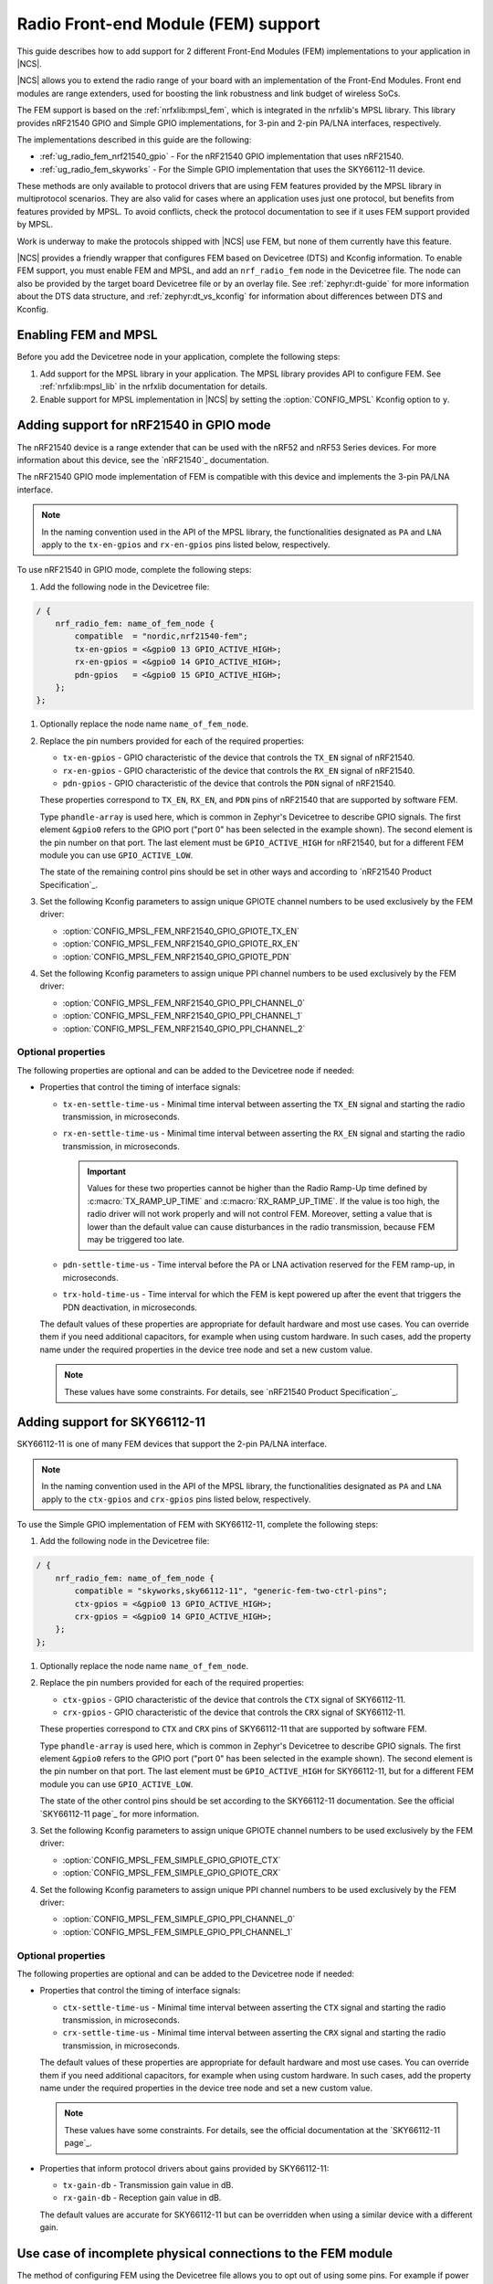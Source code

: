 .. _ug_radio_fem:

Radio Front-end Module (FEM) support
####################################

This guide describes how to add support for 2 different Front-End Modules (FEM) implementations to your application in |NCS|.

|NCS| allows you to extend the radio range of your board with an implementation of the Front-End Modules.
Front end modules are range extenders, used for boosting the link robustness and link budget of wireless SoCs.

The FEM support is based on the :ref:`nrfxlib:mpsl_fem`, which is integrated in the nrfxlib's MPSL library.
This library provides nRF21540 GPIO and Simple GPIO implementations, for 3-pin and 2-pin PA/LNA interfaces, respectively.

The implementations described in this guide are the following:

* :ref:`ug_radio_fem_nrf21540_gpio` - For the nRF21540 GPIO implementation that uses nRF21540.
* :ref:`ug_radio_fem_skyworks` - For the Simple GPIO implementation that uses the SKY66112-11 device.

These methods are only available to protocol drivers that are using FEM features provided by the MPSL library in multiprotocol scenarios.
They are also valid for cases where an application uses just one protocol, but benefits from features provided by MPSL.
To avoid conflicts, check the protocol documentation to see if it uses FEM support provided by MPSL.

Work is underway to make the protocols shipped with |NCS| use FEM, but none of them currently have this feature.

|NCS| provides a friendly wrapper that configures FEM based on Devicetree (DTS) and Kconfig information.
To enable FEM support, you must enable FEM and MPSL, and add an ``nrf_radio_fem`` node in the Devicetree file.
The node can also be provided by the target board Devicetree file or by an overlay file.
See :ref:`zephyr:dt-guide` for more information about the DTS data structure, and :ref:`zephyr:dt_vs_kconfig` for information about differences between DTS and Kconfig.

.. _ug_radio_fem_requirements:

Enabling FEM and MPSL
*********************

Before you add the Devicetree node in your application, complete the following steps:

1. Add support for the MPSL library in your application.
   The MPSL library provides API to configure FEM.
   See :ref:`nrfxlib:mpsl_lib` in the nrfxlib documentation for details.
#. Enable support for MPSL implementation in |NCS| by setting the :option:`CONFIG_MPSL` Kconfig option to ``y``.

.. _ug_radio_fem_nrf21540_gpio:

Adding support for nRF21540 in GPIO mode
****************************************

The nRF21540 device is a range extender that can be used with the nRF52 and nRF53 Series devices.
For more information about this device, see the `nRF21540`_ documentation.

The nRF21540 GPIO mode implementation of FEM is compatible with this device and implements the 3-pin PA/LNA interface.

.. note::
  In the naming convention used in the API of the MPSL library, the functionalities designated as ``PA`` and ``LNA`` apply to the ``tx-en-gpios`` and ``rx-en-gpios`` pins listed below, respectively.

To use nRF21540 in GPIO mode, complete the following steps:

1. Add the following node in the Devicetree file:

.. code-block::

   / {
       nrf_radio_fem: name_of_fem_node {
           compatible  = "nordic,nrf21540-fem";
           tx-en-gpios = <&gpio0 13 GPIO_ACTIVE_HIGH>;
           rx-en-gpios = <&gpio0 14 GPIO_ACTIVE_HIGH>;
           pdn-gpios   = <&gpio0 15 GPIO_ACTIVE_HIGH>;
       };
   };

#. Optionally replace the node name ``name_of_fem_node``.
#. Replace the pin numbers provided for each of the required properties:

   * ``tx-en-gpios`` - GPIO characteristic of the device that controls the ``TX_EN`` signal of nRF21540.
   * ``rx-en-gpios`` - GPIO characteristic of the device that controls the ``RX_EN`` signal of nRF21540.
   * ``pdn-gpios`` - GPIO characteristic of the device that controls the ``PDN`` signal of nRF21540.

   These properties correspond to ``TX_EN``, ``RX_EN``, and ``PDN`` pins of nRF21540 that are supported by software FEM.

   Type ``phandle-array`` is used here, which is common in Zephyr's Devicetree to describe GPIO signals.
   The first element ``&gpio0`` refers to the GPIO port ("port 0" has been selected in the example shown).
   The second element is the pin number on that port.
   The last element must be ``GPIO_ACTIVE_HIGH`` for nRF21540, but for a different FEM module you can use ``GPIO_ACTIVE_LOW``.

   The state of the remaining control pins should be set in other ways and according to `nRF21540 Product Specification`_.
#. Set the following Kconfig parameters to assign unique GPIOTE channel numbers to be used exclusively by the FEM driver:

   * :option:`CONFIG_MPSL_FEM_NRF21540_GPIO_GPIOTE_TX_EN`
   * :option:`CONFIG_MPSL_FEM_NRF21540_GPIO_GPIOTE_RX_EN`
   * :option:`CONFIG_MPSL_FEM_NRF21540_GPIO_GPIOTE_PDN`

#. Set the following Kconfig parameters to assign unique PPI channel numbers to be used exclusively by the FEM driver:

   * :option:`CONFIG_MPSL_FEM_NRF21540_GPIO_PPI_CHANNEL_0`
   * :option:`CONFIG_MPSL_FEM_NRF21540_GPIO_PPI_CHANNEL_1`
   * :option:`CONFIG_MPSL_FEM_NRF21540_GPIO_PPI_CHANNEL_2`

Optional properties
===================

The following properties are optional and can be added to the Devicetree node if needed:

* Properties that control the timing of interface signals:

  * ``tx-en-settle-time-us`` - Minimal time interval between asserting the ``TX_EN`` signal and starting the radio transmission, in microseconds.
  * ``rx-en-settle-time-us`` - Minimal time interval between asserting the ``RX_EN`` signal and starting the radio transmission, in microseconds.

    .. important::
        Values for these two properties cannot be higher than the Radio Ramp-Up time defined by :c:macro:`TX_RAMP_UP_TIME` and :c:macro:`RX_RAMP_UP_TIME`.
        If the value is too high, the radio driver will not work properly and will not control FEM.
        Moreover, setting a value that is lower than the default value can cause disturbances in the radio transmission, because FEM may be triggered too late.

  * ``pdn-settle-time-us`` - Time interval before the PA or LNA activation reserved for the FEM ramp-up, in microseconds.
  * ``trx-hold-time-us`` - Time interval for which the FEM is kept powered up after the event that triggers the PDN deactivation, in microseconds.

  The default values of these properties are appropriate for default hardware and most use cases.
  You can override them if you need additional capacitors, for example when using custom hardware.
  In such cases, add the property name under the required properties in the device tree node and set a new custom value.

  .. note::
    These values have some constraints.
    For details, see `nRF21540 Product Specification`_.

.. _ug_radio_fem_skyworks:

Adding support for SKY66112-11
******************************

SKY66112-11 is one of many FEM devices that support the 2-pin PA/LNA interface.

.. note::
  In the naming convention used in the API of the MPSL library, the functionalities designated as ``PA`` and ``LNA`` apply to the ``ctx-gpios`` and ``crx-gpios`` pins listed below, respectively.

To use the Simple GPIO implementation of FEM with SKY66112-11, complete the following steps:

1. Add the following node in the Devicetree file:

.. code-block::

   / {
       nrf_radio_fem: name_of_fem_node {
           compatible = "skyworks,sky66112-11", "generic-fem-two-ctrl-pins";
           ctx-gpios = <&gpio0 13 GPIO_ACTIVE_HIGH>;
           crx-gpios = <&gpio0 14 GPIO_ACTIVE_HIGH>;
       };
   };

#. Optionally replace the node name ``name_of_fem_node``.
#. Replace the pin numbers provided for each of the required properties:

   * ``ctx-gpios`` - GPIO characteristic of the device that controls the ``CTX`` signal of SKY66112-11.
   * ``crx-gpios`` - GPIO characteristic of the device that controls the ``CRX`` signal of SKY66112-11.

   These properties correspond to ``CTX`` and ``CRX`` pins of SKY66112-11 that are supported by software FEM.

   Type ``phandle-array`` is used here, which is common in Zephyr's Devicetree to describe GPIO signals.
   The first element ``&gpio0`` refers to the GPIO port ("port 0" has been selected in the example shown).
   The second element is the pin number on that port.
   The last element must be ``GPIO_ACTIVE_HIGH`` for SKY66112-11, but for a different FEM module you can use ``GPIO_ACTIVE_LOW``.

   The state of the other control pins should be set according to the SKY66112-11 documentation.
   See the official `SKY66112-11 page`_ for more information.
#. Set the following Kconfig parameters to assign unique GPIOTE channel numbers to be used exclusively by the FEM driver:

   * :option:`CONFIG_MPSL_FEM_SIMPLE_GPIO_GPIOTE_CTX`
   * :option:`CONFIG_MPSL_FEM_SIMPLE_GPIO_GPIOTE_CRX`

#. Set the following Kconfig parameters to assign unique PPI channel numbers to be used exclusively by the FEM driver:

   * :option:`CONFIG_MPSL_FEM_SIMPLE_GPIO_PPI_CHANNEL_0`
   * :option:`CONFIG_MPSL_FEM_SIMPLE_GPIO_PPI_CHANNEL_1`

Optional properties
===================

The following properties are optional and can be added to the Devicetree node if needed:

* Properties that control the timing of interface signals:

  * ``ctx-settle-time-us`` - Minimal time interval between asserting the ``CTX`` signal and starting the radio transmission, in microseconds.
  * ``crx-settle-time-us`` - Minimal time interval between asserting the ``CRX`` signal and starting the radio transmission, in microseconds.

  The default values of these properties are appropriate for default hardware and most use cases.
  You can override them if you need additional capacitors, for example when using custom hardware.
  In such cases, add the property name under the required properties in the device tree node and set a new custom value.

  .. note::
    These values have some constraints.
    For details, see the official documentation at the `SKY66112-11 page`_.

* Properties that inform protocol drivers about gains provided by SKY66112-11:

  * ``tx-gain-db`` - Transmission gain value in dB.
  * ``rx-gain-db`` - Reception gain value in dB.

  The default values are accurate for SKY66112-11 but can be overridden when using a similar device with a different gain.

.. _ug_radio_fem_incomplete_connections:

Use case of incomplete physical connections to the FEM module
*************************************************************

The method of configuring FEM using the Devicetree file allows you to opt out of using some pins.
For example if power consumption is not critical, the nRF21540 module PDN pin can be connected to a fixed logic level.
Then there is no need to define a GPIO to control the PDN signal. The line ``pdn-gpios = < .. >;`` can then be removed from the Devicetree file.

Generally, if pin ``X`` is not used, the ``X-gpios = < .. >;`` property can be removed.
This applies to all properties with a ``-gpios`` suffix, for both nRF21540 and SKY66112-11.
